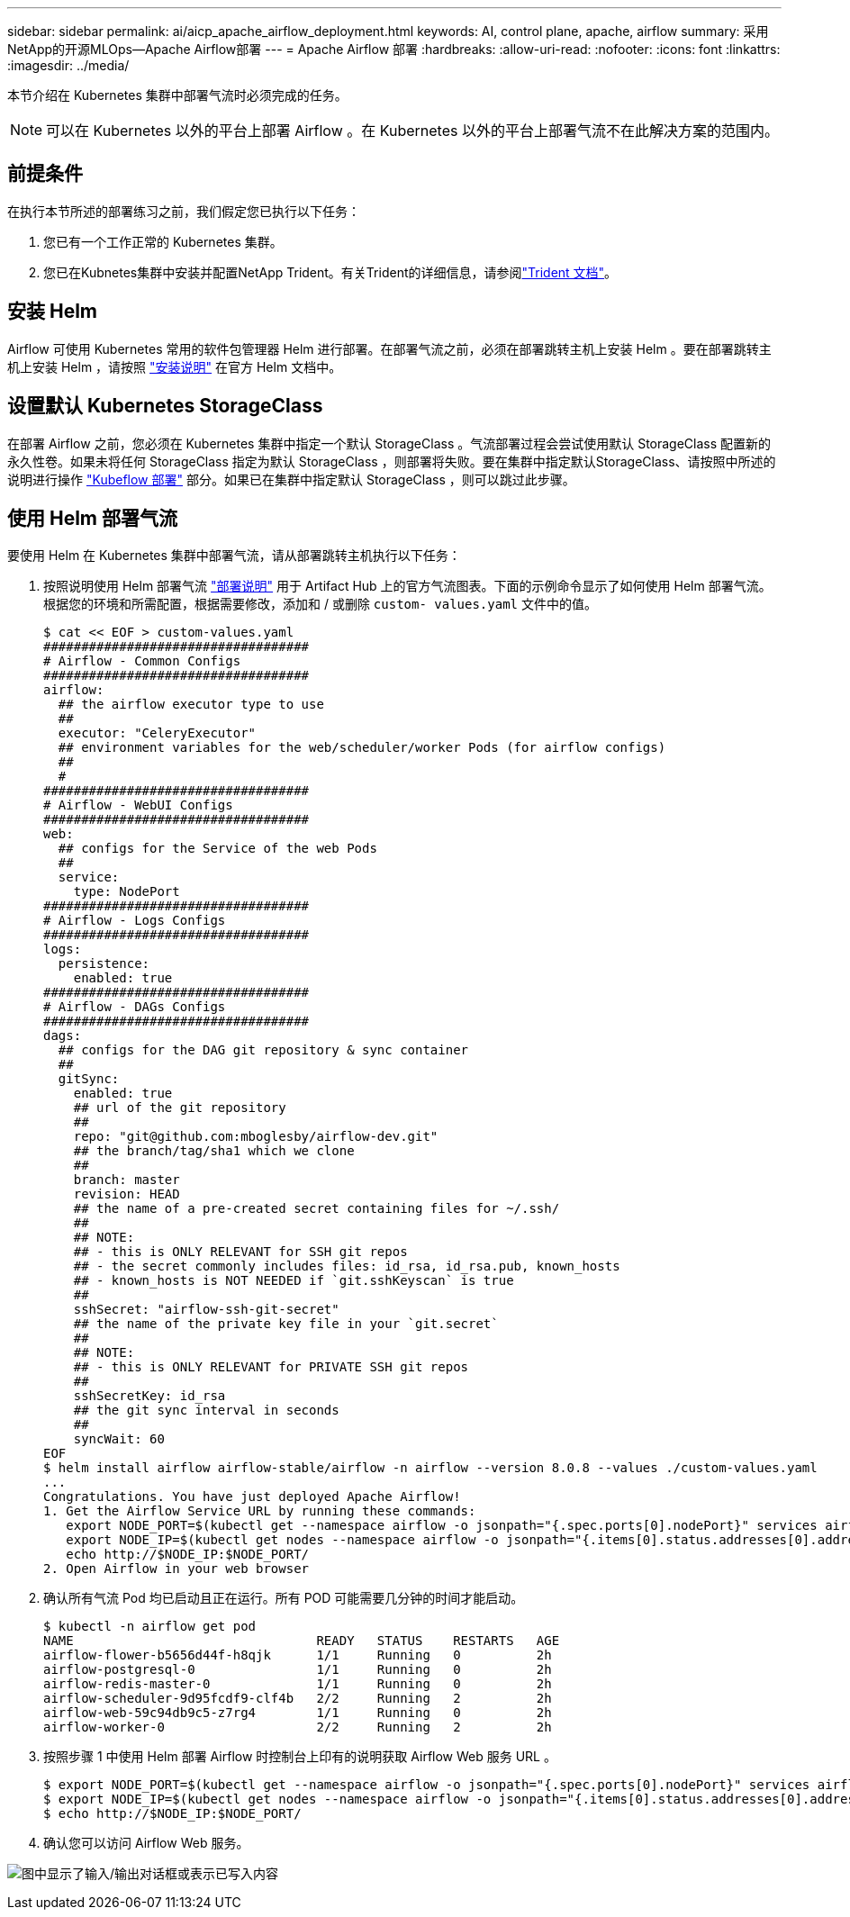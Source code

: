 ---
sidebar: sidebar 
permalink: ai/aicp_apache_airflow_deployment.html 
keywords: AI, control plane, apache, airflow 
summary: 采用NetApp的开源MLOps—Apache Airflow部署 
---
= Apache Airflow 部署
:hardbreaks:
:allow-uri-read: 
:nofooter: 
:icons: font
:linkattrs: 
:imagesdir: ../media/


[role="lead"]
本节介绍在 Kubernetes 集群中部署气流时必须完成的任务。


NOTE: 可以在 Kubernetes 以外的平台上部署 Airflow 。在 Kubernetes 以外的平台上部署气流不在此解决方案的范围内。



== 前提条件

在执行本节所述的部署练习之前，我们假定您已执行以下任务：

. 您已有一个工作正常的 Kubernetes 集群。
. 您已在Kubnetes集群中安装并配置NetApp Trident。有关Trident的详细信息，请参阅link:https://docs.netapp.com/us-en/trident/index.html["Trident 文档"]。




== 安装 Helm

Airflow 可使用 Kubernetes 常用的软件包管理器 Helm 进行部署。在部署气流之前，必须在部署跳转主机上安装 Helm 。要在部署跳转主机上安装 Helm ，请按照 https://helm.sh/docs/intro/install/["安装说明"^] 在官方 Helm 文档中。



== 设置默认 Kubernetes StorageClass

在部署 Airflow 之前，您必须在 Kubernetes 集群中指定一个默认 StorageClass 。气流部署过程会尝试使用默认 StorageClass 配置新的永久性卷。如果未将任何 StorageClass 指定为默认 StorageClass ，则部署将失败。要在集群中指定默认StorageClass、请按照中所述的说明进行操作 link:aicp_kubeflow_deployment_overview.html["Kubeflow 部署"] 部分。如果已在集群中指定默认 StorageClass ，则可以跳过此步骤。



== 使用 Helm 部署气流

要使用 Helm 在 Kubernetes 集群中部署气流，请从部署跳转主机执行以下任务：

. 按照说明使用 Helm 部署气流 https://artifacthub.io/packages/helm/airflow-helm/airflow["部署说明"^] 用于 Artifact Hub 上的官方气流图表。下面的示例命令显示了如何使用 Helm 部署气流。根据您的环境和所需配置，根据需要修改，添加和 / 或删除 `custom- values.yaml` 文件中的值。
+
....
$ cat << EOF > custom-values.yaml
###################################
# Airflow - Common Configs
###################################
airflow:
  ## the airflow executor type to use
  ##
  executor: "CeleryExecutor"
  ## environment variables for the web/scheduler/worker Pods (for airflow configs)
  ##
  #
###################################
# Airflow - WebUI Configs
###################################
web:
  ## configs for the Service of the web Pods
  ##
  service:
    type: NodePort
###################################
# Airflow - Logs Configs
###################################
logs:
  persistence:
    enabled: true
###################################
# Airflow - DAGs Configs
###################################
dags:
  ## configs for the DAG git repository & sync container
  ##
  gitSync:
    enabled: true
    ## url of the git repository
    ##
    repo: "git@github.com:mboglesby/airflow-dev.git"
    ## the branch/tag/sha1 which we clone
    ##
    branch: master
    revision: HEAD
    ## the name of a pre-created secret containing files for ~/.ssh/
    ##
    ## NOTE:
    ## - this is ONLY RELEVANT for SSH git repos
    ## - the secret commonly includes files: id_rsa, id_rsa.pub, known_hosts
    ## - known_hosts is NOT NEEDED if `git.sshKeyscan` is true
    ##
    sshSecret: "airflow-ssh-git-secret"
    ## the name of the private key file in your `git.secret`
    ##
    ## NOTE:
    ## - this is ONLY RELEVANT for PRIVATE SSH git repos
    ##
    sshSecretKey: id_rsa
    ## the git sync interval in seconds
    ##
    syncWait: 60
EOF
$ helm install airflow airflow-stable/airflow -n airflow --version 8.0.8 --values ./custom-values.yaml
...
Congratulations. You have just deployed Apache Airflow!
1. Get the Airflow Service URL by running these commands:
   export NODE_PORT=$(kubectl get --namespace airflow -o jsonpath="{.spec.ports[0].nodePort}" services airflow-web)
   export NODE_IP=$(kubectl get nodes --namespace airflow -o jsonpath="{.items[0].status.addresses[0].address}")
   echo http://$NODE_IP:$NODE_PORT/
2. Open Airflow in your web browser
....
. 确认所有气流 Pod 均已启动且正在运行。所有 POD 可能需要几分钟的时间才能启动。
+
....
$ kubectl -n airflow get pod
NAME                                READY   STATUS    RESTARTS   AGE
airflow-flower-b5656d44f-h8qjk      1/1     Running   0          2h
airflow-postgresql-0                1/1     Running   0          2h
airflow-redis-master-0              1/1     Running   0          2h
airflow-scheduler-9d95fcdf9-clf4b   2/2     Running   2          2h
airflow-web-59c94db9c5-z7rg4        1/1     Running   0          2h
airflow-worker-0                    2/2     Running   2          2h
....
. 按照步骤 1 中使用 Helm 部署 Airflow 时控制台上印有的说明获取 Airflow Web 服务 URL 。
+
....
$ export NODE_PORT=$(kubectl get --namespace airflow -o jsonpath="{.spec.ports[0].nodePort}" services airflow-web)
$ export NODE_IP=$(kubectl get nodes --namespace airflow -o jsonpath="{.items[0].status.addresses[0].address}")
$ echo http://$NODE_IP:$NODE_PORT/
....
. 确认您可以访问 Airflow Web 服务。


image:aicp_imageaa1.png["图中显示了输入/输出对话框或表示已写入内容"]
